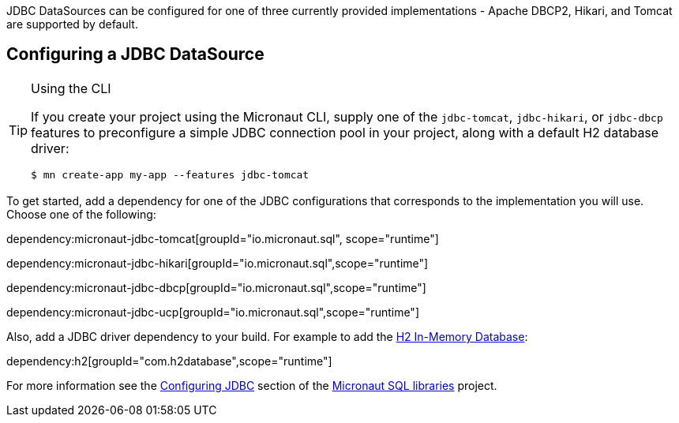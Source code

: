 JDBC DataSources can be configured for one of three currently provided implementations - Apache DBCP2, Hikari, and Tomcat are supported by default.

== Configuring a JDBC DataSource

[TIP]
.Using the CLI
====
If you create your project using the Micronaut CLI, supply one of the `jdbc-tomcat`, `jdbc-hikari`, or `jdbc-dbcp` features to preconfigure a simple JDBC connection pool in your project, along with a default H2 database driver:
----
$ mn create-app my-app --features jdbc-tomcat
----
====

To get started, add a dependency for one of the JDBC configurations that corresponds to the implementation you will use. Choose one of the following:

dependency:micronaut-jdbc-tomcat[groupId="io.micronaut.sql", scope="runtime"]

dependency:micronaut-jdbc-hikari[groupId="io.micronaut.sql",scope="runtime"]

dependency:micronaut-jdbc-dbcp[groupId="io.micronaut.sql",scope="runtime"]

dependency:micronaut-jdbc-ucp[groupId="io.micronaut.sql",scope="runtime"]

Also, add a JDBC driver dependency to your build. For example to add the https://www.h2database.com[H2 In-Memory Database]:

dependency:h2[groupId="com.h2database",scope="runtime"]

For more information see the https://micronaut-projects.github.io/micronaut-sql/latest/guide/#jdbc[Configuring JDBC] section of the https://github.com/micronaut-projects/micronaut-sql[Micronaut SQL libraries] project.
